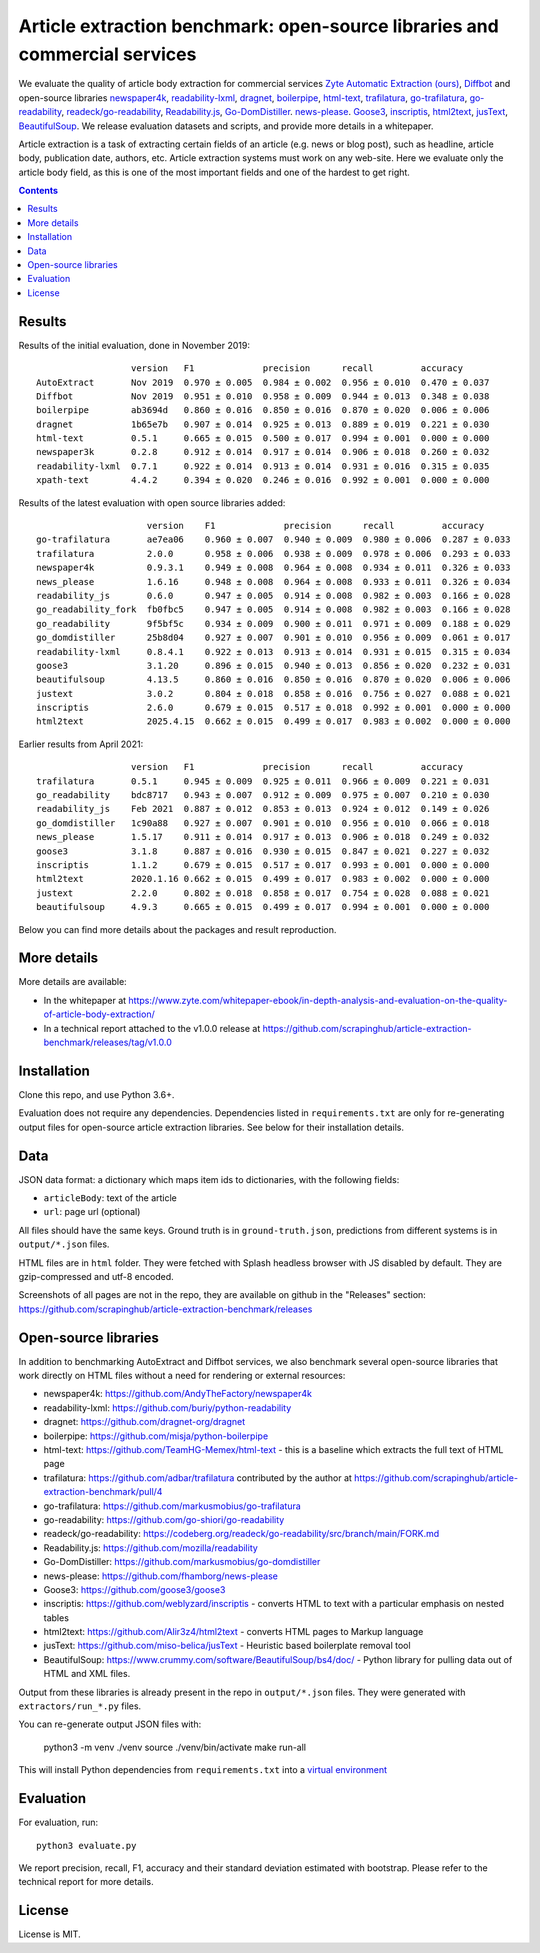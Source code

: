 Article extraction benchmark: open-source libraries and commercial services
===========================================================================

We evaluate the quality of article body
extraction for commercial services
`Zyte Automatic Extraction (ours) <https://www.zyte.com/data-types/news-scraping-api/>`_,
`Diffbot <https://www.diffbot.com/>`_
and open-source libraries
`newspaper4k <https://github.com/AndyTheFactory/newspaper4k>`_,
`readability-lxml <https://github.com/buriy/python-readability>`_,
`dragnet <https://github.com/dragnet-org/dragnet>`_,
`boilerpipe <https://github.com/misja/python-boilerpipe>`_,
`html-text <https://github.com/TeamHG-Memex/html-text>`_,
`trafilatura <https://github.com/adbar/trafilatura>`_,
`go-trafilatura <https://github.com/markusmobius/go-trafilatura>`_,
`go-readability <https://github.com/go-shiori/go-readability>`_,
`readeck/go-readability <https://codeberg.org/readeck/go-readability>`_,
`Readability.js <https://github.com/mozilla/readability>`_,
`Go-DomDistiller <https://github.com/markusmobius/go-domdistiller>`_.
`news-please <https://github.com/fhamborg/news-please>`_.
`Goose3 <https://github.com/goose3/goose3>`_,
`inscriptis <https://github.com/weblyzard/inscriptis>`_,
`html2text <https://github.com/Alir3z4/html2text>`_,
`jusText <https://github.com/miso-belica/jusText>`_,
`BeautifulSoup <https://www.crummy.com/software/BeautifulSoup/bs4/doc/>`_.
We release evaluation datasets and scripts,
and provide more details in a whitepaper.

Article extraction is a task of extracting certain fields of an article
(e.g. news or blog post), such as headline, article body, publication date,
authors, etc. Article extraction systems must work on any web-site.
Here we evaluate only the article body field, as this is one of the most important fields
and one of the hardest to get right.

.. contents::

Results
-------

Results of the initial evaluation, done in November 2019::

                      version   F1             precision      recall         accuracy
    AutoExtract       Nov 2019  0.970 ± 0.005  0.984 ± 0.002  0.956 ± 0.010  0.470 ± 0.037
    Diffbot           Nov 2019  0.951 ± 0.010  0.958 ± 0.009  0.944 ± 0.013  0.348 ± 0.038
    boilerpipe        ab3694d   0.860 ± 0.016  0.850 ± 0.016  0.870 ± 0.020  0.006 ± 0.006
    dragnet           1b65e7b   0.907 ± 0.014  0.925 ± 0.013  0.889 ± 0.019  0.221 ± 0.030
    html-text         0.5.1     0.665 ± 0.015  0.500 ± 0.017  0.994 ± 0.001  0.000 ± 0.000
    newspaper3k       0.2.8     0.912 ± 0.014  0.917 ± 0.014  0.906 ± 0.018  0.260 ± 0.032
    readability-lxml  0.7.1     0.922 ± 0.014  0.913 ± 0.014  0.931 ± 0.016  0.315 ± 0.035
    xpath-text        4.4.2     0.394 ± 0.020  0.246 ± 0.016  0.992 ± 0.001  0.000 ± 0.000

Results of the latest evaluation with open source libraries added::

                         version    F1             precision      recall         accuracy
    go-trafilatura       ae7ea06    0.960 ± 0.007  0.940 ± 0.009  0.980 ± 0.006  0.287 ± 0.033
    trafilatura          2.0.0      0.958 ± 0.006  0.938 ± 0.009  0.978 ± 0.006  0.293 ± 0.033
    newspaper4k          0.9.3.1    0.949 ± 0.008  0.964 ± 0.008  0.934 ± 0.011  0.326 ± 0.033
    news_please          1.6.16     0.948 ± 0.008  0.964 ± 0.008  0.933 ± 0.011  0.326 ± 0.034
    readability_js       0.6.0      0.947 ± 0.005  0.914 ± 0.008  0.982 ± 0.003  0.166 ± 0.028
    go_readability_fork  fb0fbc5    0.947 ± 0.005  0.914 ± 0.008  0.982 ± 0.003  0.166 ± 0.028
    go_readability       9f5bf5c    0.934 ± 0.009  0.900 ± 0.011  0.971 ± 0.009  0.188 ± 0.029
    go_domdistiller      25b8d04    0.927 ± 0.007  0.901 ± 0.010  0.956 ± 0.009  0.061 ± 0.017
    readability-lxml     0.8.4.1    0.922 ± 0.013  0.913 ± 0.014  0.931 ± 0.015  0.315 ± 0.034
    goose3               3.1.20     0.896 ± 0.015  0.940 ± 0.013  0.856 ± 0.020  0.232 ± 0.031
    beautifulsoup        4.13.5     0.860 ± 0.016  0.850 ± 0.016  0.870 ± 0.020  0.006 ± 0.006
    justext              3.0.2      0.804 ± 0.018  0.858 ± 0.016  0.756 ± 0.027  0.088 ± 0.021
    inscriptis           2.6.0      0.679 ± 0.015  0.517 ± 0.018  0.992 ± 0.001  0.000 ± 0.000
    html2text            2025.4.15  0.662 ± 0.015  0.499 ± 0.017  0.983 ± 0.002  0.000 ± 0.000

Earlier results from April 2021::

                      version   F1             precision      recall         accuracy
    trafilatura       0.5.1     0.945 ± 0.009  0.925 ± 0.011  0.966 ± 0.009  0.221 ± 0.031
    go_readability    bdc8717   0.943 ± 0.007  0.912 ± 0.009  0.975 ± 0.007  0.210 ± 0.030
    readability_js    Feb 2021  0.887 ± 0.012  0.853 ± 0.013  0.924 ± 0.012  0.149 ± 0.026
    go_domdistiller   1c90a88   0.927 ± 0.007  0.901 ± 0.010  0.956 ± 0.010  0.066 ± 0.018
    news_please       1.5.17    0.911 ± 0.014  0.917 ± 0.013  0.906 ± 0.018  0.249 ± 0.032
    goose3            3.1.8     0.887 ± 0.016  0.930 ± 0.015  0.847 ± 0.021  0.227 ± 0.032
    inscriptis        1.1.2     0.679 ± 0.015  0.517 ± 0.017  0.993 ± 0.001  0.000 ± 0.000
    html2text         2020.1.16 0.662 ± 0.015  0.499 ± 0.017  0.983 ± 0.002  0.000 ± 0.000
    justext           2.2.0     0.802 ± 0.018  0.858 ± 0.017  0.754 ± 0.028  0.088 ± 0.021
    beautifulsoup     4.9.3     0.665 ± 0.015  0.499 ± 0.017  0.994 ± 0.001  0.000 ± 0.000

Below you can find more details about the packages and result reproduction.

More details
------------

More details are available:

- In the whitepaper at https://www.zyte.com/whitepaper-ebook/in-depth-analysis-and-evaluation-on-the-quality-of-article-body-extraction/
- In a technical report attached to the v1.0.0 release at
  https://github.com/scrapinghub/article-extraction-benchmark/releases/tag/v1.0.0

Installation
------------

Clone this repo, and use Python 3.6+.

Evaluation does not require any dependencies.
Dependencies listed in ``requirements.txt`` are only for re-generating
output files for open-source article extraction libraries.
See below for their installation details.

Data
----

JSON data format: a dictionary which maps item ids to dictionaries,
with the following fields:

- ``articleBody``: text of the article
- ``url``: page url (optional)

All files should have the same keys.
Ground truth is in ``ground-truth.json``,
predictions from different systems is in ``output/*.json`` files.

HTML files are in ``html`` folder. They were fetched with Splash headless
browser with JS disabled by default. They are gzip-compressed and utf-8 encoded.

Screenshots of all pages are not in the repo, they are available on github
in the "Releases" section: https://github.com/scrapinghub/article-extraction-benchmark/releases

Open-source libraries
---------------------

In addition to benchmarking AutoExtract and Diffbot services, we also benchmark several
open-source libraries that work directly on HTML files without a need for rendering
or external resources:

- newspaper4k: https://github.com/AndyTheFactory/newspaper4k
- readability-lxml: https://github.com/buriy/python-readability
- dragnet: https://github.com/dragnet-org/dragnet
- boilerpipe: https://github.com/misja/python-boilerpipe
- html-text: https://github.com/TeamHG-Memex/html-text -
  this is a baseline which extracts the full text of HTML page
- trafilatura: https://github.com/adbar/trafilatura contributed by the author
  at https://github.com/scrapinghub/article-extraction-benchmark/pull/4
- go-trafilatura: https://github.com/markusmobius/go-trafilatura
- go-readability: https://github.com/go-shiori/go-readability
- readeck/go-readability: https://codeberg.org/readeck/go-readability/src/branch/main/FORK.md
- Readability.js: https://github.com/mozilla/readability
- Go-DomDistiller: https://github.com/markusmobius/go-domdistiller
- news-please: https://github.com/fhamborg/news-please
- Goose3: https://github.com/goose3/goose3
- inscriptis: https://github.com/weblyzard/inscriptis -
  converts HTML to text with a particular emphasis on nested tables
- html2text: https://github.com/Alir3z4/html2text -
  converts HTML pages to Markup language
- jusText: https://github.com/miso-belica/jusText -
  Heuristic based boilerplate removal tool
- BeautifulSoup: https://www.crummy.com/software/BeautifulSoup/bs4/doc/ -
  Python library for pulling data out of HTML and XML files.

Output from these libraries is already present in the repo in ``output/*.json`` files.
They were generated with ``extractors/run_*.py`` files.

You can re-generate output JSON files with:

    python3 -m venv ./venv
    source ./venv/bin/activate
    make run-all

This will install Python dependencies from ``requirements.txt`` into a
`virtual environment <https://docs.python.org/3/library/venv.html>`_

Evaluation
----------

For evaluation, run::

    python3 evaluate.py

We report precision, recall, F1, accuracy and their standard deviation estimated with bootstrap.
Please refer to the technical report for more details.

License
-------

License is MIT.
